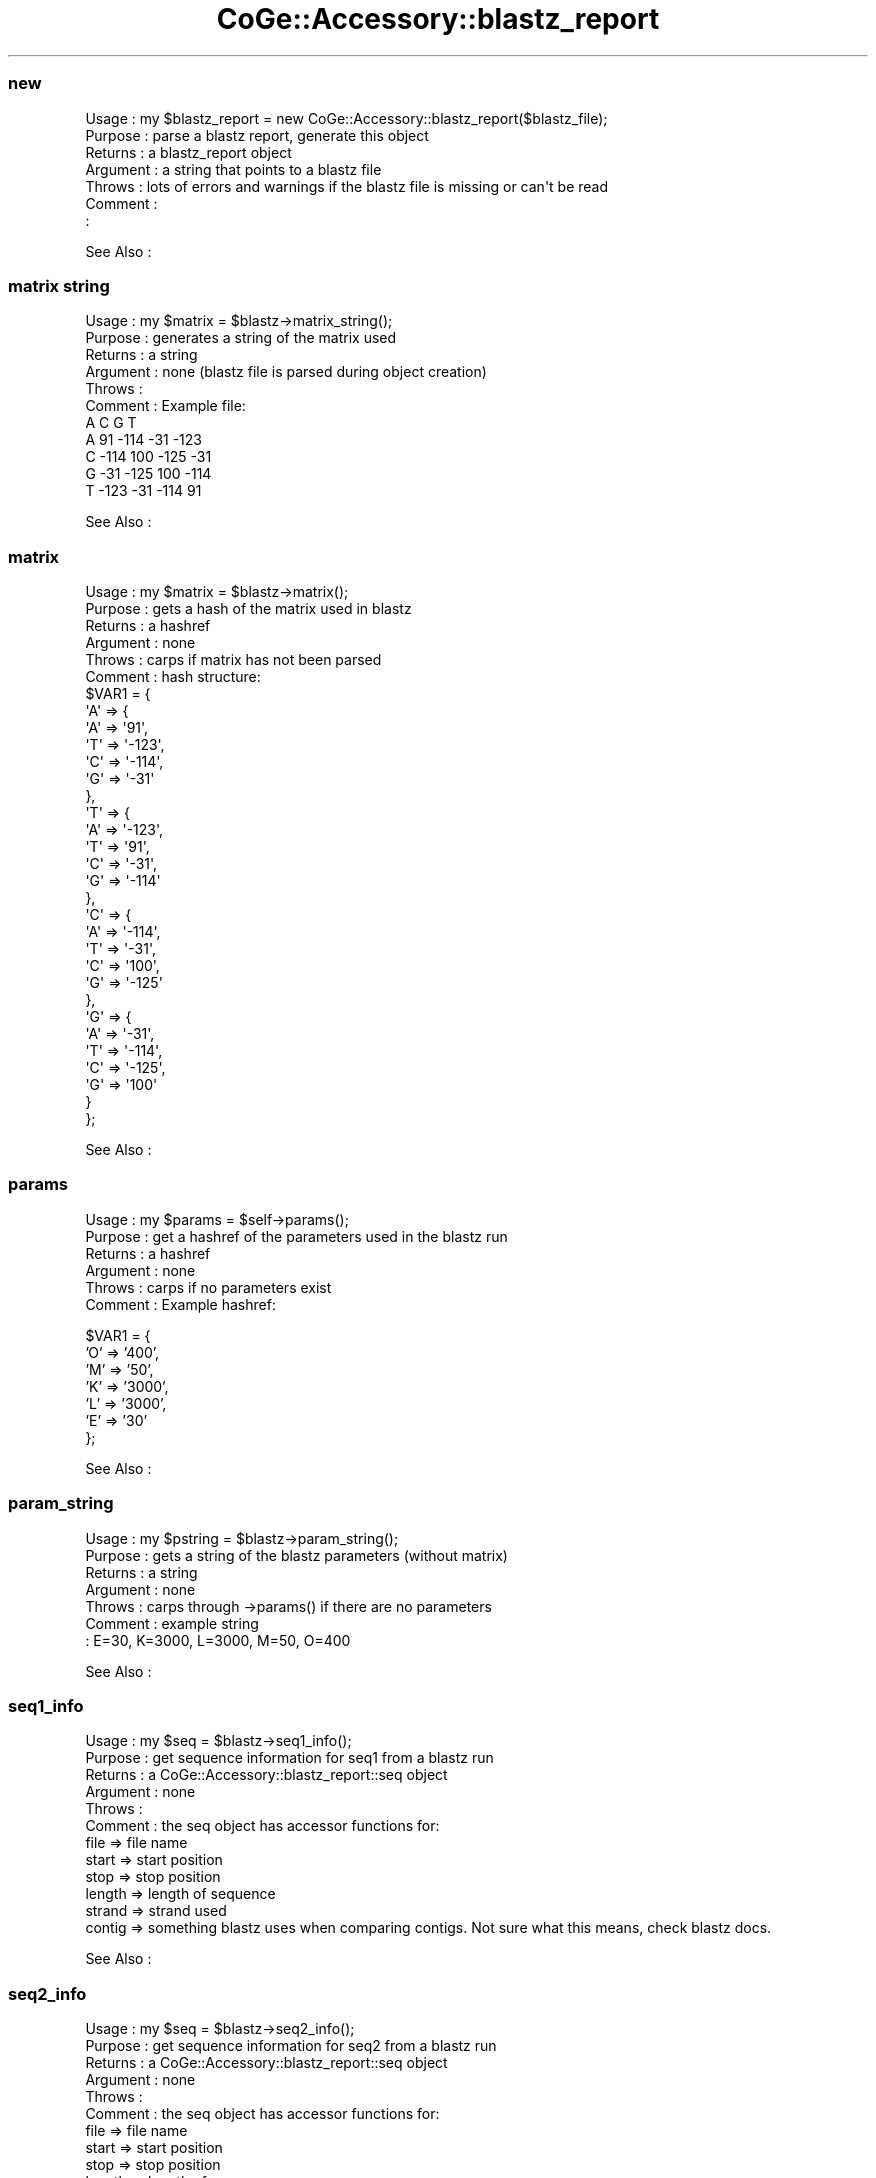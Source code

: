 .\" Automatically generated by Pod::Man 2.22 (Pod::Simple 3.13)
.\"
.\" Standard preamble:
.\" ========================================================================
.de Sp \" Vertical space (when we can't use .PP)
.if t .sp .5v
.if n .sp
..
.de Vb \" Begin verbatim text
.ft CW
.nf
.ne \\$1
..
.de Ve \" End verbatim text
.ft R
.fi
..
.\" Set up some character translations and predefined strings.  \*(-- will
.\" give an unbreakable dash, \*(PI will give pi, \*(L" will give a left
.\" double quote, and \*(R" will give a right double quote.  \*(C+ will
.\" give a nicer C++.  Capital omega is used to do unbreakable dashes and
.\" therefore won't be available.  \*(C` and \*(C' expand to `' in nroff,
.\" nothing in troff, for use with C<>.
.tr \(*W-
.ds C+ C\v'-.1v'\h'-1p'\s-2+\h'-1p'+\s0\v'.1v'\h'-1p'
.ie n \{\
.    ds -- \(*W-
.    ds PI pi
.    if (\n(.H=4u)&(1m=24u) .ds -- \(*W\h'-12u'\(*W\h'-12u'-\" diablo 10 pitch
.    if (\n(.H=4u)&(1m=20u) .ds -- \(*W\h'-12u'\(*W\h'-8u'-\"  diablo 12 pitch
.    ds L" ""
.    ds R" ""
.    ds C` ""
.    ds C' ""
'br\}
.el\{\
.    ds -- \|\(em\|
.    ds PI \(*p
.    ds L" ``
.    ds R" ''
'br\}
.\"
.\" Escape single quotes in literal strings from groff's Unicode transform.
.ie \n(.g .ds Aq \(aq
.el       .ds Aq '
.\"
.\" If the F register is turned on, we'll generate index entries on stderr for
.\" titles (.TH), headers (.SH), subsections (.SS), items (.Ip), and index
.\" entries marked with X<> in POD.  Of course, you'll have to process the
.\" output yourself in some meaningful fashion.
.ie \nF \{\
.    de IX
.    tm Index:\\$1\t\\n%\t"\\$2"
..
.    nr % 0
.    rr F
.\}
.el \{\
.    de IX
..
.\}
.\" ========================================================================
.\"
.IX Title "CoGe::Accessory::blastz_report 3"
.TH CoGe::Accessory::blastz_report 3 "2015-05-06" "perl v5.10.1" "User Contributed Perl Documentation"
.\" For nroff, turn off justification.  Always turn off hyphenation; it makes
.\" way too many mistakes in technical documents.
.if n .ad l
.nh
.SS "new"
.IX Subsection "new"
.Vb 7
\& Usage     : my $blastz_report = new CoGe::Accessory::blastz_report($blastz_file);
\& Purpose   : parse a blastz report, generate this object
\& Returns   : a blastz_report object
\& Argument  : a string that points to a blastz file
\& Throws    : lots of errors and warnings if the blastz file is missing or can\*(Aqt be read
\& Comment   :
\&           :
.Ve
.PP
See Also   :
.SS "matrix string"
.IX Subsection "matrix string"
.Vb 11
\& Usage     : my $matrix = $blastz\->matrix_string();
\& Purpose   : generates a string of the matrix used
\& Returns   : a string
\& Argument  : none (blastz file is parsed during object creation)
\& Throws    :
\& Comment   : Example file:
\&        A       C       G       T
\&A       91      \-114    \-31     \-123
\&C       \-114    100     \-125    \-31
\&G       \-31     \-125    100     \-114
\&T       \-123    \-31     \-114    91
.Ve
.PP
See Also   :
.SS "matrix"
.IX Subsection "matrix"
.Vb 10
\& Usage     : my $matrix = $blastz\->matrix();
\& Purpose   : gets a hash of the matrix used in blastz
\& Returns   : a hashref
\& Argument  : none
\& Throws    : carps if matrix has not been parsed
\& Comment   : hash structure:
\&$VAR1 = {
\&          \*(AqA\*(Aq => {
\&                   \*(AqA\*(Aq => \*(Aq91\*(Aq,
\&                   \*(AqT\*(Aq => \*(Aq\-123\*(Aq,
\&                   \*(AqC\*(Aq => \*(Aq\-114\*(Aq,
\&                   \*(AqG\*(Aq => \*(Aq\-31\*(Aq
\&                 },
\&          \*(AqT\*(Aq => {
\&                   \*(AqA\*(Aq => \*(Aq\-123\*(Aq,
\&                   \*(AqT\*(Aq => \*(Aq91\*(Aq,
\&                   \*(AqC\*(Aq => \*(Aq\-31\*(Aq,
\&                   \*(AqG\*(Aq => \*(Aq\-114\*(Aq
\&                 },
\&          \*(AqC\*(Aq => {
\&                   \*(AqA\*(Aq => \*(Aq\-114\*(Aq,
\&                   \*(AqT\*(Aq => \*(Aq\-31\*(Aq,
\&                   \*(AqC\*(Aq => \*(Aq100\*(Aq,
\&                   \*(AqG\*(Aq => \*(Aq\-125\*(Aq
\&                 },
\&          \*(AqG\*(Aq => {
\&                   \*(AqA\*(Aq => \*(Aq\-31\*(Aq,
\&                   \*(AqT\*(Aq => \*(Aq\-114\*(Aq,
\&                   \*(AqC\*(Aq => \*(Aq\-125\*(Aq,
\&                   \*(AqG\*(Aq => \*(Aq100\*(Aq
\&                 }
\&        };
.Ve
.PP
See Also   :
.SS "params"
.IX Subsection "params"
.Vb 6
\& Usage     : my $params = $self\->params();
\& Purpose   : get a hashref of the parameters used in the blastz run
\& Returns   : a hashref
\& Argument  : none
\& Throws    : carps if no parameters exist
\& Comment   : Example hashref:
.Ve
.PP
\&\f(CW$VAR1\fR = {
          'O' => '400',
          'M' => '50',
          'K' => '3000',
          'L' => '3000',
          'E' => '30'
        };
.PP
See Also   :
.SS "param_string"
.IX Subsection "param_string"
.Vb 7
\& Usage     : my $pstring = $blastz\->param_string();
\& Purpose   : gets a string of the blastz parameters (without matrix)
\& Returns   : a string
\& Argument  : none
\& Throws    : carps through \->params() if there are no parameters
\& Comment   : example string
\&           : E=30, K=3000, L=3000, M=50, O=400
.Ve
.PP
See Also   :
.SS "seq1_info"
.IX Subsection "seq1_info"
.Vb 12
\& Usage     : my $seq = $blastz\->seq1_info();
\& Purpose   : get sequence information for seq1 from a blastz run
\& Returns   : a CoGe::Accessory::blastz_report::seq object
\& Argument  : none
\& Throws    :
\& Comment   : the seq object has accessor functions for:
\&              file => file name
\&              start => start position
\&              stop => stop position
\&              length => length of sequence
\&              strand => strand used
\&              contig => something blastz uses when comparing contigs.  Not sure what this means, check blastz docs.
.Ve
.PP
See Also   :
.SS "seq2_info"
.IX Subsection "seq2_info"
.Vb 12
\& Usage     : my $seq = $blastz\->seq2_info();
\& Purpose   : get sequence information for seq2 from a blastz run
\& Returns   : a CoGe::Accessory::blastz_report::seq object
\& Argument  : none
\& Throws    :
\& Comment   : the seq object has accessor functions for:
\&              file => file name
\&              start => start position
\&              stop => stop position
\&              length => length of sequence
\&              strand => strand used
\&              contig => something blastz uses when comparing contigs.  Not sure what this means, check blastz docs.
.Ve
.PP
See Also   :
.SS ""
.IX Subsection ""
.Vb 7
\& Usage     :
\& Purpose   :
\& Returns   :
\& Argument  :
\& Throws    :
\& Comment   :
\&           :
.Ve
.PP
See Also   :
